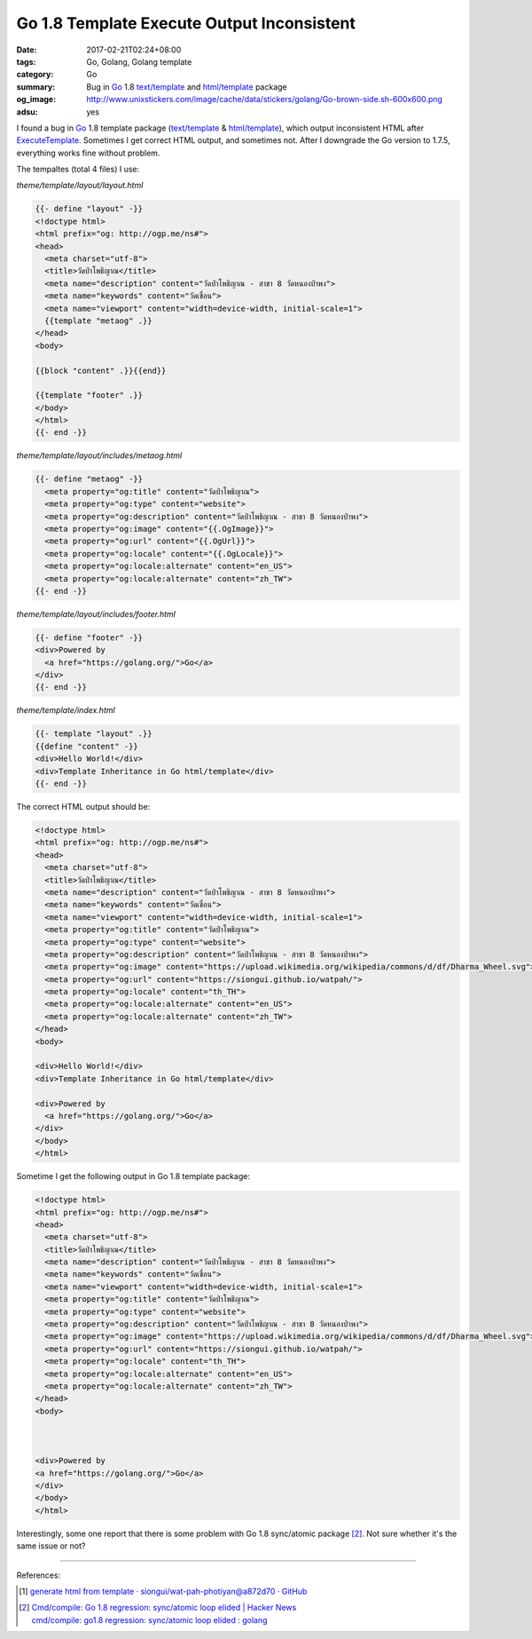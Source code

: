 Go 1.8 Template Execute Output Inconsistent
###########################################

:date: 2017-02-21T02:24+08:00
:tags: Go, Golang, Golang template
:category: Go
:summary:  Bug in Go_ 1.8 `text/template`_ and `html/template`_ package
:og_image: http://www.unixstickers.com/image/cache/data/stickers/golang/Go-brown-side.sh-600x600.png
:adsu: yes


I found a bug in Go_ 1.8 template package (`text/template`_ & `html/template`_),
which output inconsistent HTML after ExecuteTemplate_. Sometimes I get correct
HTML output, and sometimes not. After I downgrade the Go version to 1.7.5,
everything works fine without problem.

The tempaltes (total 4 files) I use:

*theme/template/layout/layout.html*

.. code-block:: html

  {{- define "layout" -}}
  <!doctype html>
  <html prefix="og: http://ogp.me/ns#">
  <head>
    <meta charset="utf-8">
    <title>วัดป่าโพธิญาณ</title>
    <meta name="description" content="วัดป่าโพธิญาณ - สาขา 8 วัดหนองป่าพง">
    <meta name="keywords" content="วัดเขื่อน">
    <meta name="viewport" content="width=device-width, initial-scale=1">
    {{template "metaog" .}}
  </head>
  <body>

  {{block "content" .}}{{end}}

  {{template "footer" .}}
  </body>
  </html>
  {{- end -}}

*theme/template/layout/includes/metaog.html*

.. code-block:: html

  {{- define "metaog" -}}
    <meta property="og:title" content="วัดป่าโพธิญาณ">
    <meta property="og:type" content="website">
    <meta property="og:description" content="วัดป่าโพธิญาณ - สาขา 8 วัดหนองป่าพง">
    <meta property="og:image" content="{{.OgImage}}">
    <meta property="og:url" content="{{.OgUrl}}">
    <meta property="og:locale" content="{{.OgLocale}}">
    <meta property="og:locale:alternate" content="en_US">
    <meta property="og:locale:alternate" content="zh_TW">
  {{- end -}}

*theme/template/layout/includes/footer.html*

.. code-block:: html

  {{- define "footer" -}}
  <div>Powered by
    <a href="https://golang.org/">Go</a>
  </div>
  {{- end -}}

*theme/template/index.html*

.. code-block:: html

  {{- template "layout" .}}
  {{define "content" -}}
  <div>Hello World!</div>
  <div>Template Inheritance in Go html/template</div>
  {{- end -}}

.. adsu:: 2

The correct HTML output should be:

.. code-block:: html

  <!doctype html>
  <html prefix="og: http://ogp.me/ns#">
  <head>
    <meta charset="utf-8">
    <title>วัดป่าโพธิญาณ</title>
    <meta name="description" content="วัดป่าโพธิญาณ - สาขา 8 วัดหนองป่าพง">
    <meta name="keywords" content="วัดเขื่อน">
    <meta name="viewport" content="width=device-width, initial-scale=1">
    <meta property="og:title" content="วัดป่าโพธิญาณ">
    <meta property="og:type" content="website">
    <meta property="og:description" content="วัดป่าโพธิญาณ - สาขา 8 วัดหนองป่าพง">
    <meta property="og:image" content="https://upload.wikimedia.org/wikipedia/commons/d/df/Dharma_Wheel.svg">
    <meta property="og:url" content="https://siongui.github.io/watpah/">
    <meta property="og:locale" content="th_TH">
    <meta property="og:locale:alternate" content="en_US">
    <meta property="og:locale:alternate" content="zh_TW">
  </head>
  <body>

  <div>Hello World!</div>
  <div>Template Inheritance in Go html/template</div>

  <div>Powered by
    <a href="https://golang.org/">Go</a>
  </div>
  </body>
  </html>

Sometime I get the following output in Go 1.8 template package:

.. code-block:: html

  <!doctype html>
  <html prefix="og: http://ogp.me/ns#">
  <head>
    <meta charset="utf-8">
    <title>วัดป่าโพธิญาณ</title>
    <meta name="description" content="วัดป่าโพธิญาณ - สาขา 8 วัดหนองป่าพง">
    <meta name="keywords" content="วัดเขื่อน">
    <meta name="viewport" content="width=device-width, initial-scale=1">
    <meta property="og:title" content="วัดป่าโพธิญาณ">
    <meta property="og:type" content="website">
    <meta property="og:description" content="วัดป่าโพธิญาณ - สาขา 8 วัดหนองป่าพง">
    <meta property="og:image" content="https://upload.wikimedia.org/wikipedia/commons/d/df/Dharma_Wheel.svg">
    <meta property="og:url" content="https://siongui.github.io/watpah/">
    <meta property="og:locale" content="th_TH">
    <meta property="og:locale:alternate" content="en_US">
    <meta property="og:locale:alternate" content="zh_TW">
  </head>
  <body>



  <div>Powered by
  <a href="https://golang.org/">Go</a>
  </div>
  </body>
  </html>

Interestingly, some one report that there is some problem with Go 1.8
sync/atomic package [2]_. Not sure whether it's the same issue or not?

----

.. adsu:: 3

References:

.. [1] `generate html from template · siongui/wat-pah-photiyan@a872d70 · GitHub <https://github.com/siongui/wat-pah-photiyan/commit/a872d70449eb143ef4b6fd8686100c5f49f42b8a>`_

.. [2] | `Cmd/compile: Go 1.8 regression: sync/atomic loop elided | Hacker News <https://news.ycombinator.com/item?id=13686863>`_
       | `cmd/compile: go1.8 regression: sync/atomic loop elided : golang <https://www.reddit.com/r/golang/comments/5v3jwv/cmdcompile_go18_regression_syncatomic_loop_elided/>`_

.. _Go: https://golang.org/
.. _html/template: https://golang.org/pkg/html/template/
.. _text/template: https://golang.org/pkg/text/template/
.. _ExecuteTemplate: https://golang.org/pkg/html/template/#Template.ExecuteTemplate
